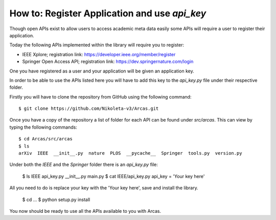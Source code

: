.. _api_key:

How to: Register Application and use `api_key`
============================================

Though open APIs exist to allow users to access academic meta data easily
some APIs will require a user to register their application.

Today the following APIs implemented within the library will require you to register:

- IEEE Xplore; registration link: https://developer.ieee.org/member/register
- Springer Open Access API; registration link: https://dev.springernature.com/login

One you have registered as a user and your application will be given an application
key.

In order to be able to use the APIs listed here you will have to add this key
to the `api_key.py` file under their respective folder.

Firstly you will have to clone the repository from GitHub using the following
command::

    $ git clone https://github.com/Nikoleta-v3/Arcas.git


Once you have a copy of the repository a list of folder for each API can be found
under `src/arcas`. This can view by typing the following commands::

    $ cd Arcas/src/arcas
    $ ls
    arXiv  IEEE  __init__.py  nature  PLOS  __pycache__  Springer  tools.py  version.py

Under both the `IEEE` and the `Springer` folder there is an `api_key.py` file:

    $ ls IEEE
    api_key.py  __init__.py  main.py
    $ cat IEEE/api_key.py
    api_key = 'Your key here'

All you need to do is replace your key with the 'Your key here', save and
install the library.

    $ cd ...
    $ python setup.py install

You now should be ready to use all the APIs available to you with Arcas.